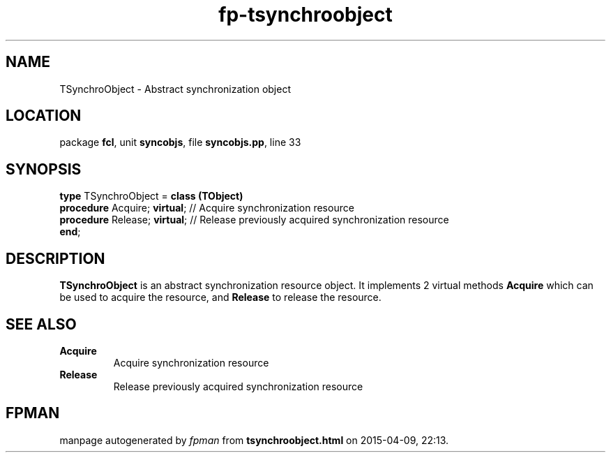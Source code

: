 .\" file autogenerated by fpman
.TH "fp-tsynchroobject" 3 "2014-03-14" "fpman" "Free Pascal Programmer's Manual"
.SH NAME
TSynchroObject - Abstract synchronization object
.SH LOCATION
package \fBfcl\fR, unit \fBsyncobjs\fR, file \fBsyncobjs.pp\fR, line 33
.SH SYNOPSIS
\fBtype\fR TSynchroObject = \fBclass (TObject)\fR
  \fBprocedure\fR Acquire; \fBvirtual\fR; // Acquire synchronization resource
  \fBprocedure\fR Release; \fBvirtual\fR; // Release previously acquired synchronization resource
.br
\fBend\fR;
.SH DESCRIPTION
\fBTSynchroObject\fR is an abstract synchronization resource object. It implements 2 virtual methods \fBAcquire\fR which can be used to acquire the resource, and \fBRelease\fR to release the resource.


.SH SEE ALSO
.TP
.B Acquire
Acquire synchronization resource
.TP
.B Release
Release previously acquired synchronization resource

.SH FPMAN
manpage autogenerated by \fIfpman\fR from \fBtsynchroobject.html\fR on 2015-04-09, 22:13.

